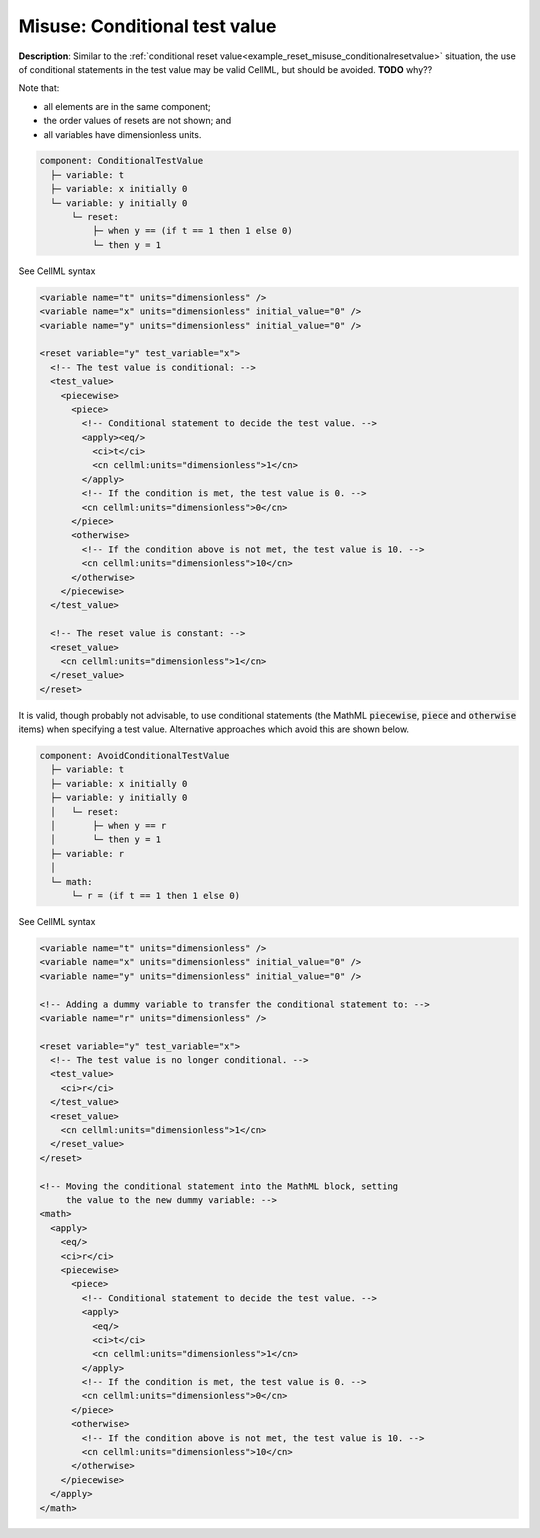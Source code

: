 .. _example_reset_misuse_conditionaltestvalue:

Misuse: Conditional test value
------------------------------

**Description**: Similar to the :ref:`conditional reset value<example_reset_misuse_conditionalresetvalue>` situation, the use of conditional statements in the test value may be valid CellML, but should be avoided.
**TODO** why??

.. container:: shortlist

    Note that:

    - all elements are in the same component;
    - the order values of resets are not shown; and
    - all variables have dimensionless units.

.. code-block:: text

    component: ConditionalTestValue
      ├─ variable: t
      ├─ variable: x initially 0
      └─ variable: y initially 0 
          └─ reset: 
              ├─ when y == (if t == 1 then 1 else 0)
              └─ then y = 1

.. container:: toggle

    .. container:: header

        See CellML syntax

    .. code-block:: xml

        <variable name="t" units="dimensionless" />
        <variable name="x" units="dimensionless" initial_value="0" />
        <variable name="y" units="dimensionless" initial_value="0" />

        <reset variable="y" test_variable="x">
          <!-- The test value is conditional: -->
          <test_value>
            <piecewise>
              <piece>
                <!-- Conditional statement to decide the test value. -->
                <apply><eq/>
                  <ci>t</ci>
                  <cn cellml:units="dimensionless">1</cn>
                </apply>
                <!-- If the condition is met, the test value is 0. -->
                <cn cellml:units="dimensionless">0</cn>
              </piece>
              <otherwise>
                <!-- If the condition above is not met, the test value is 10. -->
                <cn cellml:units="dimensionless">10</cn>
              </otherwise>
            </piecewise>
          </test_value>

          <!-- The reset value is constant: -->
          <reset_value>
            <cn cellml:units="dimensionless">1</cn>
          </reset_value>
        </reset>

It is valid, though probably not advisable, to use conditional statements (the MathML :code:`piecewise`, :code:`piece` and :code:`otherwise` items) when specifying a test value.
Alternative approaches which avoid this are shown below.

.. code-block:: text

  component: AvoidConditionalTestValue
    ├─ variable: t
    ├─ variable: x initially 0
    ├─ variable: y initially 0 
    │   └─ reset: 
    │       ├─ when y == r
    │       └─ then y = 1
    ├─ variable: r
    │
    └─ math: 
        └─ r = (if t == 1 then 1 else 0)

.. container:: toggle

  .. container:: header

    See CellML syntax

  .. code-block:: xml

    <variable name="t" units="dimensionless" />
    <variable name="x" units="dimensionless" initial_value="0" />
    <variable name="y" units="dimensionless" initial_value="0" />

    <!-- Adding a dummy variable to transfer the conditional statement to: -->
    <variable name="r" units="dimensionless" />

    <reset variable="y" test_variable="x">
      <!-- The test value is no longer conditional. -->
      <test_value>
        <ci>r</ci>
      </test_value>
      <reset_value>
        <cn cellml:units="dimensionless">1</cn>
      </reset_value>
    </reset>

    <!-- Moving the conditional statement into the MathML block, setting
         the value to the new dummy variable: -->
    <math>
      <apply>
        <eq/>
        <ci>r</ci>
        <piecewise>
          <piece>
            <!-- Conditional statement to decide the test value. -->
            <apply>
              <eq/>
              <ci>t</ci>
              <cn cellml:units="dimensionless">1</cn>
            </apply>
            <!-- If the condition is met, the test value is 0. -->
            <cn cellml:units="dimensionless">0</cn>
          </piece>
          <otherwise>
            <!-- If the condition above is not met, the test value is 10. -->
            <cn cellml:units="dimensionless">10</cn>
          </otherwise>
        </piecewise>
      </apply>
    </math>